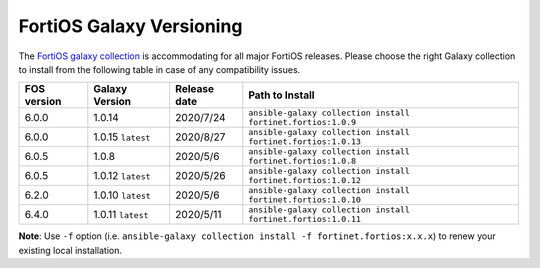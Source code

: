 FortiOS Galaxy Versioning
====================================

The `FortiOS galaxy
collection <https://galaxy.ansible.com/fortinet/fortios>`__ is
accommodating for all major FortiOS releases. Please choose the right
Galaxy collection to install from the following table in case of any
compatibility issues.

+---------------+---------------------+----------------+-----------------------------------------------------------------+
| FOS version   | Galaxy Version      | Release date   | Path to Install                                                 |
+===============+=====================+================+=================================================================+
| 6.0.0         | 1.0.14              | 2020/7/24      | ``ansible-galaxy collection install fortinet.fortios:1.0.9``    |
+---------------+---------------------+----------------+-----------------------------------------------------------------+
| 6.0.0         | 1.0.15 ``latest``   | 2020/8/27      | ``ansible-galaxy collection install fortinet.fortios:1.0.13``   |
+---------------+---------------------+----------------+-----------------------------------------------------------------+
| 6.0.5         | 1.0.8               | 2020/5/6       | ``ansible-galaxy collection install fortinet.fortios:1.0.8``    |
+---------------+---------------------+----------------+-----------------------------------------------------------------+
| 6.0.5         | 1.0.12 ``latest``   | 2020/5/26      | ``ansible-galaxy collection install fortinet.fortios:1.0.12``   |
+---------------+---------------------+----------------+-----------------------------------------------------------------+
| 6.2.0         | 1.0.10 ``latest``   | 2020/5/6       | ``ansible-galaxy collection install fortinet.fortios:1.0.10``   |
+---------------+---------------------+----------------+-----------------------------------------------------------------+
| 6.4.0         | 1.0.11 ``latest``   | 2020/5/11      | ``ansible-galaxy collection install fortinet.fortios:1.0.11``   |
+---------------+---------------------+----------------+-----------------------------------------------------------------+

**Note**: Use ``-f`` option (i.e.
``ansible-galaxy collection install -f fortinet.fortios:x.x.x``) to
renew your existing local installation.
